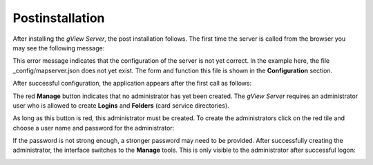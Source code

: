 .. _server_postinatalltion:

Postinstallation
================

After installing the *gView Server*, the post installation follows. The first time the server is called from the browser
you may see the following message:

.. image:: img/postinstallation1.png

This error message indicates that the configuration of the server is not yet correct.
In the example here, the file _config/mapserver.json does not yet exist. The form and function 
this file is shown in the **Configuration** section.

After successful configuration, the application appears after the first call as follows:

.. image:: img/postinstallation2.png

The red **Manage** button indicates that no administrator has yet been created. The *gView Server*
requires an administrator user who is allowed to create **Logins** and **Folders** (card service directories). 

As long as this button is red, this administrator must be created. To create the
administrators click on the red tile and choose a user name and password for the
administrator:

.. image:: img/postinstallation3.png

If the password is not strong enough, a stronger password may need to be provided.
After successfully creating the administrator, the interface switches to the **Manage** tools.
This is only visible to the administrator after successful logon:

.. image:: img/postinstallation4.png



